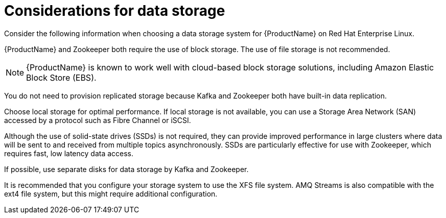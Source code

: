 // Module included in the following assemblies:
//
// assembly-overview.adoc

[id='considerations-for-data-storage-{context}']

= Considerations for data storage

Consider the following information when choosing a data storage system for {ProductName} on Red Hat Enterprise Linux.

{ProductName} and Zookeeper both require the use of block storage.
The use of file storage is not recommended.

NOTE: {ProductName} is known to work well with cloud-based block storage solutions, including Amazon Elastic Block Store (EBS).

You do not need to provision replicated storage because Kafka and Zookeeper both have built-in data replication.

Choose local storage for optimal performance. If local storage is not available, you can use a Storage Area Network (SAN) accessed by a protocol such as Fibre Channel or iSCSI.

Although the use of solid-state drives (SSDs) is not required, they can provide improved performance in large clusters where data will be sent to and received from multiple topics asynchronously. SSDs are particularly effective for use with Zookeeper, which requires fast, low latency data access.

If possible, use separate disks for data storage by Kafka and Zookeeper.

It is recommended that you configure your storage system to use the XFS file system. AMQ Streams is also compatible with the ext4 file system, but this might require additional configuration.